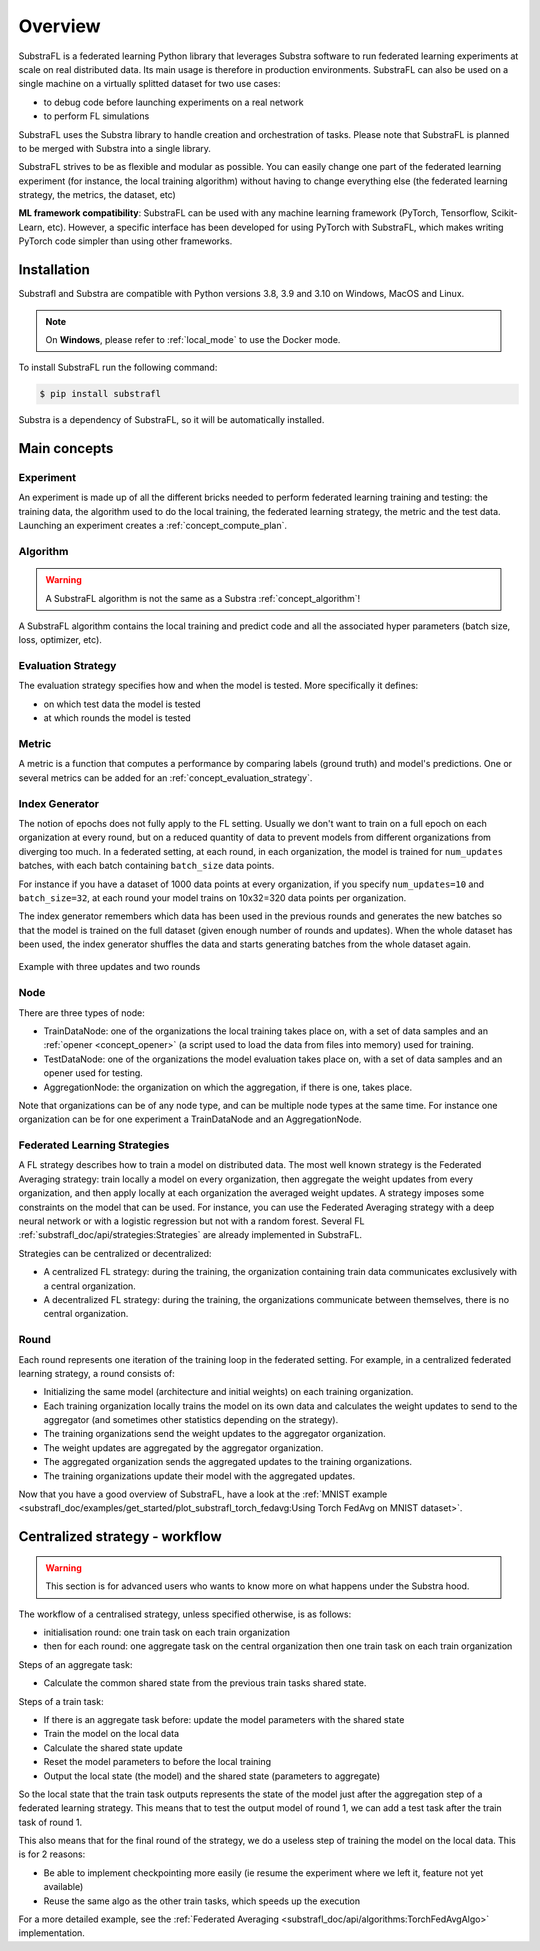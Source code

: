 
Overview
========

.. _substrafl_concepts:

SubstraFL is a federated learning Python library that leverages  Substra software to run federated learning experiments at scale on real distributed data. Its main usage is therefore in production environments. SubstraFL can also be used on a single machine on a virtually splitted dataset for two use cases:

* to debug code before launching experiments on a real network
* to perform FL simulations

SubstraFL uses the Substra library to handle creation and orchestration of tasks. Please note that SubstraFL is planned to be merged with Substra into a single library.

SubstraFL strives to be as flexible and modular as possible. You can easily change one part of the federated learning experiment (for instance, the local training algorithm) without having to change everything else (the federated learning strategy, the metrics, the dataset, etc)

**ML framework compatibility**:
SubstraFL can be used with any machine learning framework (PyTorch, Tensorflow, Scikit-Learn, etc). However, a specific interface has been developed for using PyTorch with SubstraFL, which makes writing PyTorch code simpler than using other frameworks.


Installation
------------

.. _installation:

Substrafl and Substra are compatible with Python versions 3.8, 3.9 and 3.10 on Windows, MacOS and Linux.

.. note::
    On **Windows**, please refer to :ref:`local_mode` to use the Docker mode.

To install SubstraFL run the following command:

.. code-block:: console

    $ pip install substrafl

Substra is a dependency of SubstraFL, so it will be automatically installed.

Main concepts
-------------

Experiment
^^^^^^^^^^

An experiment is made up of all the different bricks needed to perform federated learning training and testing: the training data, the algorithm used to do the local training, the federated learning strategy, the metric and the test data.
Launching an experiment creates a :ref:`concept_compute_plan`.


Algorithm
^^^^^^^^^

.. warning::
    A SubstraFL algorithm is not the same as a Substra :ref:`concept_algorithm`!

A SubstraFL algorithm contains the local training and predict code and all the associated hyper parameters (batch size, loss, optimizer, etc).

.. _concept_evaluation_strategy:

Evaluation Strategy
^^^^^^^^^^^^^^^^^^^

The evaluation strategy specifies how and when the model is tested. More specifically it defines:

* on which test data the model is tested
* at which rounds the model is tested

Metric
^^^^^^

A metric is a function that computes a performance by comparing labels (ground truth) and model's predictions.
One or several metrics can be added for an :ref:`concept_evaluation_strategy`.

Index Generator
^^^^^^^^^^^^^^^

The notion of epochs does not fully apply to the FL setting. Usually we don't want to train on a full epoch on each organization at every round, but on a reduced quantity of data to prevent models from different organizations from diverging too much.
In a federated setting, at each round, in each organization, the model is trained for ``num_updates`` batches, with each batch containing ``batch_size`` data points.

For instance if you have a dataset of 1000 data points at every organization, if you specify ``num_updates=10`` and ``batch_size=32``, at each round your model trains on 10x32=320 data points per organization.

The index generator remembers which data has been used in the previous rounds and generates the new batches so that the model is trained on the full dataset (given enough number of rounds and updates). When the whole dataset has been used, the index generator shuffles the data and starts generating batches from the whole dataset again.

.. figure:: index_generator_concepts.png
  :width: 800
  :align: center
  :alt: Index generator concepts

  Example with three updates and two rounds

Node
^^^^
There are three types of node:

* TrainDataNode: one of the organizations the local training takes place on, with a set of data samples and an :ref:`opener <concept_opener>` (a script used to load the data from files into memory) used for training.
* TestDataNode: one of the organizations the model evaluation takes place on, with a set of data samples and an opener used for testing.
* AggregationNode: the organization on which the aggregation, if there is one, takes place.

Note that organizations can be of any node type, and can be multiple node types at the same time. For instance one organization can be for one experiment a TrainDataNode and an AggregationNode.

Federated Learning Strategies
^^^^^^^^^^^^^^^^^^^^^^^^^^^^^
A FL strategy describes how to train a model on distributed data. The most well known strategy is the Federated Averaging strategy: train locally a model on every organization, then aggregate the weight updates from every organization, and then apply locally at each organization the averaged weight updates. A strategy imposes some constraints on the model that can be used. For instance, you can use the Federated Averaging strategy with a deep neural network or with a logistic regression but not with a random forest. Several FL :ref:`substrafl_doc/api/strategies:Strategies` are already implemented in SubstraFL.

Strategies can be centralized or decentralized:

* A centralized FL strategy: during the training, the organization containing train data communicates exclusively with a central organization.
* A decentralized FL strategy: during the training, the organizations communicate between themselves, there is no central organization.


Round
^^^^^
Each round represents one iteration of the training loop in the federated setting. For example, in a centralized federated learning strategy, a round consists of:

* Initializing the same model (architecture and initial weights) on each training organization.
* Each training organization locally trains the model on its own data and calculates the weight updates to send to the aggregator (and sometimes other statistics depending on the strategy).
* The training organizations send the weight updates to the aggregator organization.
* The weight updates are aggregated by the aggregator organization.
* The aggregated organization sends the aggregated updates to the training organizations.
* The training organizations update their model with the aggregated updates.

Now that you have a good overview of SubstraFL, have a look at the :ref:`MNIST example <substrafl_doc/examples/get_started/plot_substrafl_torch_fedavg:Using Torch FedAvg on MNIST dataset>`.


Centralized strategy - workflow
--------------------------------

.. warning:: This section is for advanced users who wants to know more on what happens under the Substra hood.

The workflow of a centralised strategy, unless specified otherwise, is as follows:

- initialisation round: one train task on each train organization
- then for each round: one aggregate task on the central organization then one train task on each train organization

Steps of an aggregate task:

- Calculate the common shared state from the previous train tasks shared state.

Steps of a train task:

- If there is an aggregate task before: update the model parameters with the shared state
- Train the model on the local data
- Calculate the shared state update
- Reset the model parameters to before the local training
- Output the local state (the model) and the shared state (parameters to aggregate)

So the local state that the train task outputs represents the state of the model just after the aggregation step of a federated learning strategy.
This means that to test the output model of round 1, we can add a test task after the train task of round 1.

This also means that for the final round of the strategy, we do a useless step of training the model on the local data. This is for 2 reasons:

- Be able to implement checkpointing more easily (ie resume the experiment where we left it, feature not yet available)
- Reuse the same algo as the other train tasks, which speeds up the execution

For a more detailed example, see the :ref:`Federated Averaging <substrafl_doc/api/algorithms:TorchFedAvgAlgo>` implementation.
